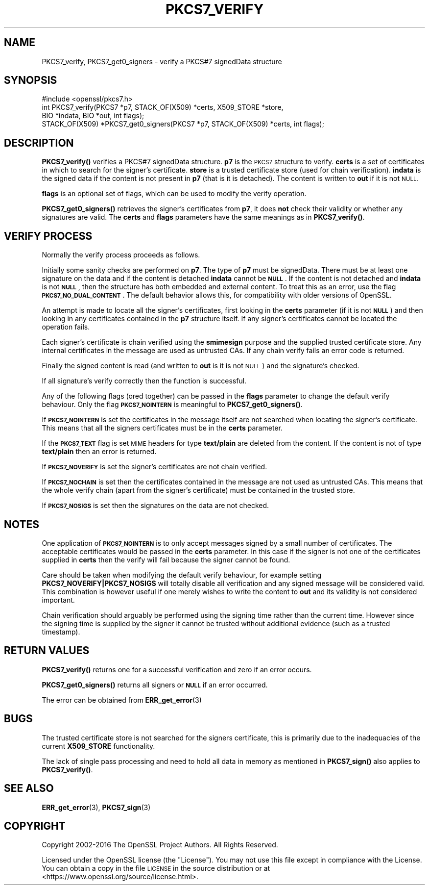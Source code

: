 .\" Automatically generated by Pod::Man 4.14 (Pod::Simple 3.43)
.\"
.\" Standard preamble:
.\" ========================================================================
.de Sp \" Vertical space (when we can't use .PP)
.if t .sp .5v
.if n .sp
..
.de Vb \" Begin verbatim text
.ft CW
.nf
.ne \\$1
..
.de Ve \" End verbatim text
.ft R
.fi
..
.\" Set up some character translations and predefined strings.  \*(-- will
.\" give an unbreakable dash, \*(PI will give pi, \*(L" will give a left
.\" double quote, and \*(R" will give a right double quote.  \*(C+ will
.\" give a nicer C++.  Capital omega is used to do unbreakable dashes and
.\" therefore won't be available.  \*(C` and \*(C' expand to `' in nroff,
.\" nothing in troff, for use with C<>.
.tr \(*W-
.ds C+ C\v'-.1v'\h'-1p'\s-2+\h'-1p'+\s0\v'.1v'\h'-1p'
.ie n \{\
.    ds -- \(*W-
.    ds PI pi
.    if (\n(.H=4u)&(1m=24u) .ds -- \(*W\h'-12u'\(*W\h'-12u'-\" diablo 10 pitch
.    if (\n(.H=4u)&(1m=20u) .ds -- \(*W\h'-12u'\(*W\h'-8u'-\"  diablo 12 pitch
.    ds L" ""
.    ds R" ""
.    ds C` ""
.    ds C' ""
'br\}
.el\{\
.    ds -- \|\(em\|
.    ds PI \(*p
.    ds L" ``
.    ds R" ''
.    ds C`
.    ds C'
'br\}
.\"
.\" Escape single quotes in literal strings from groff's Unicode transform.
.ie \n(.g .ds Aq \(aq
.el       .ds Aq '
.\"
.\" If the F register is >0, we'll generate index entries on stderr for
.\" titles (.TH), headers (.SH), subsections (.SS), items (.Ip), and index
.\" entries marked with X<> in POD.  Of course, you'll have to process the
.\" output yourself in some meaningful fashion.
.\"
.\" Avoid warning from groff about undefined register 'F'.
.de IX
..
.nr rF 0
.if \n(.g .if rF .nr rF 1
.if (\n(rF:(\n(.g==0)) \{\
.    if \nF \{\
.        de IX
.        tm Index:\\$1\t\\n%\t"\\$2"
..
.        if !\nF==2 \{\
.            nr % 0
.            nr F 2
.        \}
.    \}
.\}
.rr rF
.\"
.\" Accent mark definitions (@(#)ms.acc 1.5 88/02/08 SMI; from UCB 4.2).
.\" Fear.  Run.  Save yourself.  No user-serviceable parts.
.    \" fudge factors for nroff and troff
.if n \{\
.    ds #H 0
.    ds #V .8m
.    ds #F .3m
.    ds #[ \f1
.    ds #] \fP
.\}
.if t \{\
.    ds #H ((1u-(\\\\n(.fu%2u))*.13m)
.    ds #V .6m
.    ds #F 0
.    ds #[ \&
.    ds #] \&
.\}
.    \" simple accents for nroff and troff
.if n \{\
.    ds ' \&
.    ds ` \&
.    ds ^ \&
.    ds , \&
.    ds ~ ~
.    ds /
.\}
.if t \{\
.    ds ' \\k:\h'-(\\n(.wu*8/10-\*(#H)'\'\h"|\\n:u"
.    ds ` \\k:\h'-(\\n(.wu*8/10-\*(#H)'\`\h'|\\n:u'
.    ds ^ \\k:\h'-(\\n(.wu*10/11-\*(#H)'^\h'|\\n:u'
.    ds , \\k:\h'-(\\n(.wu*8/10)',\h'|\\n:u'
.    ds ~ \\k:\h'-(\\n(.wu-\*(#H-.1m)'~\h'|\\n:u'
.    ds / \\k:\h'-(\\n(.wu*8/10-\*(#H)'\z\(sl\h'|\\n:u'
.\}
.    \" troff and (daisy-wheel) nroff accents
.ds : \\k:\h'-(\\n(.wu*8/10-\*(#H+.1m+\*(#F)'\v'-\*(#V'\z.\h'.2m+\*(#F'.\h'|\\n:u'\v'\*(#V'
.ds 8 \h'\*(#H'\(*b\h'-\*(#H'
.ds o \\k:\h'-(\\n(.wu+\w'\(de'u-\*(#H)/2u'\v'-.3n'\*(#[\z\(de\v'.3n'\h'|\\n:u'\*(#]
.ds d- \h'\*(#H'\(pd\h'-\w'~'u'\v'-.25m'\f2\(hy\fP\v'.25m'\h'-\*(#H'
.ds D- D\\k:\h'-\w'D'u'\v'-.11m'\z\(hy\v'.11m'\h'|\\n:u'
.ds th \*(#[\v'.3m'\s+1I\s-1\v'-.3m'\h'-(\w'I'u*2/3)'\s-1o\s+1\*(#]
.ds Th \*(#[\s+2I\s-2\h'-\w'I'u*3/5'\v'-.3m'o\v'.3m'\*(#]
.ds ae a\h'-(\w'a'u*4/10)'e
.ds Ae A\h'-(\w'A'u*4/10)'E
.    \" corrections for vroff
.if v .ds ~ \\k:\h'-(\\n(.wu*9/10-\*(#H)'\s-2\u~\d\s+2\h'|\\n:u'
.if v .ds ^ \\k:\h'-(\\n(.wu*10/11-\*(#H)'\v'-.4m'^\v'.4m'\h'|\\n:u'
.    \" for low resolution devices (crt and lpr)
.if \n(.H>23 .if \n(.V>19 \
\{\
.    ds : e
.    ds 8 ss
.    ds o a
.    ds d- d\h'-1'\(ga
.    ds D- D\h'-1'\(hy
.    ds th \o'bp'
.    ds Th \o'LP'
.    ds ae ae
.    ds Ae AE
.\}
.rm #[ #] #H #V #F C
.\" ========================================================================
.\"
.IX Title "PKCS7_VERIFY 3"
.TH PKCS7_VERIFY 3 "2018-11-20" "1.1.1a" "OpenSSL"
.\" For nroff, turn off justification.  Always turn off hyphenation; it makes
.\" way too many mistakes in technical documents.
.if n .ad l
.nh
.SH "NAME"
PKCS7_verify, PKCS7_get0_signers \- verify a PKCS#7 signedData structure
.SH "SYNOPSIS"
.IX Header "SYNOPSIS"
.Vb 1
\& #include <openssl/pkcs7.h>
\&
\& int PKCS7_verify(PKCS7 *p7, STACK_OF(X509) *certs, X509_STORE *store,
\&                  BIO *indata, BIO *out, int flags);
\&
\& STACK_OF(X509) *PKCS7_get0_signers(PKCS7 *p7, STACK_OF(X509) *certs, int flags);
.Ve
.SH "DESCRIPTION"
.IX Header "DESCRIPTION"
\&\fBPKCS7_verify()\fR verifies a PKCS#7 signedData structure. \fBp7\fR is the \s-1PKCS7\s0
structure to verify. \fBcerts\fR is a set of certificates in which to search for
the signer's certificate. \fBstore\fR is a trusted certificate store (used for
chain verification). \fBindata\fR is the signed data if the content is not
present in \fBp7\fR (that is it is detached). The content is written to \fBout\fR
if it is not \s-1NULL.\s0
.PP
\&\fBflags\fR is an optional set of flags, which can be used to modify the verify
operation.
.PP
\&\fBPKCS7_get0_signers()\fR retrieves the signer's certificates from \fBp7\fR, it does
\&\fBnot\fR check their validity or whether any signatures are valid. The \fBcerts\fR
and \fBflags\fR parameters have the same meanings as in \fBPKCS7_verify()\fR.
.SH "VERIFY PROCESS"
.IX Header "VERIFY PROCESS"
Normally the verify process proceeds as follows.
.PP
Initially some sanity checks are performed on \fBp7\fR. The type of \fBp7\fR must
be signedData. There must be at least one signature on the data and if
the content is detached \fBindata\fR cannot be \fB\s-1NULL\s0\fR.  If the content is
not detached and \fBindata\fR is not \fB\s-1NULL\s0\fR, then the structure has both
embedded and external content. To treat this as an error, use the flag
\&\fB\s-1PKCS7_NO_DUAL_CONTENT\s0\fR.
The default behavior allows this, for compatibility with older
versions of OpenSSL.
.PP
An attempt is made to locate all the signer's certificates, first looking in
the \fBcerts\fR parameter (if it is not \fB\s-1NULL\s0\fR) and then looking in any certificates
contained in the \fBp7\fR structure itself. If any signer's certificates cannot be
located the operation fails.
.PP
Each signer's certificate is chain verified using the \fBsmimesign\fR purpose and
the supplied trusted certificate store. Any internal certificates in the message
are used as untrusted CAs. If any chain verify fails an error code is returned.
.PP
Finally the signed content is read (and written to \fBout\fR is it is not \s-1NULL\s0) and
the signature's checked.
.PP
If all signature's verify correctly then the function is successful.
.PP
Any of the following flags (ored together) can be passed in the \fBflags\fR parameter
to change the default verify behaviour. Only the flag \fB\s-1PKCS7_NOINTERN\s0\fR is
meaningful to \fBPKCS7_get0_signers()\fR.
.PP
If \fB\s-1PKCS7_NOINTERN\s0\fR is set the certificates in the message itself are not
searched when locating the signer's certificate. This means that all the signers
certificates must be in the \fBcerts\fR parameter.
.PP
If the \fB\s-1PKCS7_TEXT\s0\fR flag is set \s-1MIME\s0 headers for type \fBtext/plain\fR are deleted
from the content. If the content is not of type \fBtext/plain\fR then an error is
returned.
.PP
If \fB\s-1PKCS7_NOVERIFY\s0\fR is set the signer's certificates are not chain verified.
.PP
If \fB\s-1PKCS7_NOCHAIN\s0\fR is set then the certificates contained in the message are
not used as untrusted CAs. This means that the whole verify chain (apart from
the signer's certificate) must be contained in the trusted store.
.PP
If \fB\s-1PKCS7_NOSIGS\s0\fR is set then the signatures on the data are not checked.
.SH "NOTES"
.IX Header "NOTES"
One application of \fB\s-1PKCS7_NOINTERN\s0\fR is to only accept messages signed by
a small number of certificates. The acceptable certificates would be passed
in the \fBcerts\fR parameter. In this case if the signer is not one of the
certificates supplied in \fBcerts\fR then the verify will fail because the
signer cannot be found.
.PP
Care should be taken when modifying the default verify behaviour, for example
setting \fBPKCS7_NOVERIFY|PKCS7_NOSIGS\fR will totally disable all verification
and any signed message will be considered valid. This combination is however
useful if one merely wishes to write the content to \fBout\fR and its validity
is not considered important.
.PP
Chain verification should arguably be performed  using the signing time rather
than the current time. However since the signing time is supplied by the
signer it cannot be trusted without additional evidence (such as a trusted
timestamp).
.SH "RETURN VALUES"
.IX Header "RETURN VALUES"
\&\fBPKCS7_verify()\fR returns one for a successful verification and zero
if an error occurs.
.PP
\&\fBPKCS7_get0_signers()\fR returns all signers or \fB\s-1NULL\s0\fR if an error occurred.
.PP
The error can be obtained from \fBERR_get_error\fR\|(3)
.SH "BUGS"
.IX Header "BUGS"
The trusted certificate store is not searched for the signers certificate,
this is primarily due to the inadequacies of the current \fBX509_STORE\fR
functionality.
.PP
The lack of single pass processing and need to hold all data in memory as
mentioned in \fBPKCS7_sign()\fR also applies to \fBPKCS7_verify()\fR.
.SH "SEE ALSO"
.IX Header "SEE ALSO"
\&\fBERR_get_error\fR\|(3), \fBPKCS7_sign\fR\|(3)
.SH "COPYRIGHT"
.IX Header "COPYRIGHT"
Copyright 2002\-2016 The OpenSSL Project Authors. All Rights Reserved.
.PP
Licensed under the OpenSSL license (the \*(L"License\*(R").  You may not use
this file except in compliance with the License.  You can obtain a copy
in the file \s-1LICENSE\s0 in the source distribution or at
<https://www.openssl.org/source/license.html>.
